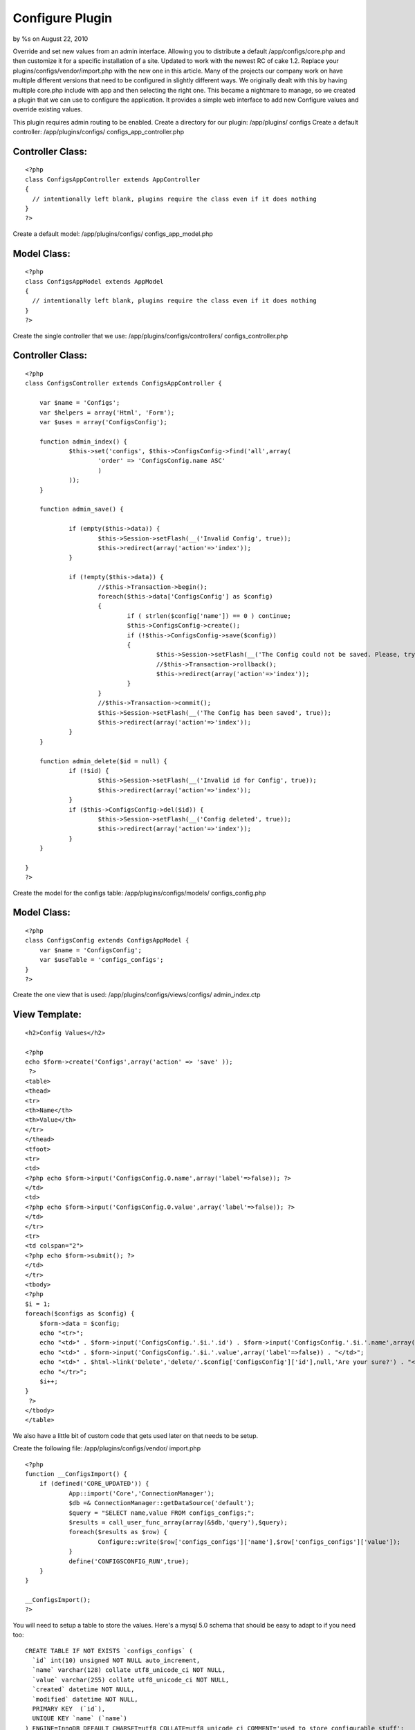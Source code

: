 

Configure Plugin
================

by %s on August 22, 2010

Override and set new values from an admin interface. Allowing you to
distribute a default /app/configs/core.php and then customize it for a
specific installation of a site. Updated to work with the newest RC of
cake 1.2. Replace your plugins/configs/vendor/import.php with the new
one in this article.
Many of the projects our company work on have multiple different
versions that need to be configured in slightly different ways. We
originally dealt with this by having multiple core.php include with
app and then selecting the right one. This became a nightmare to
manage, so we created a plugin that we can use to configure the
application. It provides a simple web interface to add new Configure
values and override existing values.

This plugin requires admin routing to be enabled.
Create a directory for our plugin: /app/plugins/ configs
Create a default controller: /app/plugins/configs/
configs_app_controller.php

Controller Class:
`````````````````

::

    <?php 
    class ConfigsAppController extends AppController
    {
      // intentionally left blank, plugins require the class even if it does nothing
    }
    ?>

Create a default model: /app/plugins/configs/ configs_app_model.php

Model Class:
````````````

::

    <?php 
    class ConfigsAppModel extends AppModel
    {
      // intentionally left blank, plugins require the class even if it does nothing
    }
    ?>

Create the single controller that we use:
/app/plugins/configs/controllers/ configs_controller.php

Controller Class:
`````````````````

::

    <?php 
    class ConfigsController extends ConfigsAppController {
    
    	var $name = 'Configs';
    	var $helpers = array('Html', 'Form');
    	var $uses = array('ConfigsConfig');
    
    	function admin_index() {
    		$this->set('configs', $this->ConfigsConfig->find('all',array(
    			'order' => 'ConfigsConfig.name ASC'
    			)
    		));
    	}
    
    	function admin_save() {
    		
    		if (empty($this->data)) {
    			$this->Session->setFlash(__('Invalid Config', true));
    			$this->redirect(array('action'=>'index'));
    		}
    		
    		if (!empty($this->data)) {
    			//$this->Transaction->begin();
    			foreach($this->data['ConfigsConfig'] as $config)
    			{
    				if ( strlen($config['name']) == 0 ) continue;
    				$this->ConfigsConfig->create();
    				if (!$this->ConfigsConfig->save($config))
    				{
    					$this->Session->setFlash(__('The Config could not be saved. Please, try again.', true));
    					//$this->Transaction->rollback();
    					$this->redirect(array('action'=>'index'));					
    				}
    			}
    			//$this->Transaction->commit();
    			$this->Session->setFlash(__('The Config has been saved', true));
    			$this->redirect(array('action'=>'index'));
    		}
    	}
    
    	function admin_delete($id = null) {
    		if (!$id) {
    			$this->Session->setFlash(__('Invalid id for Config', true));
    			$this->redirect(array('action'=>'index'));
    		}
    		if ($this->ConfigsConfig->del($id)) {
    			$this->Session->setFlash(__('Config deleted', true));
    			$this->redirect(array('action'=>'index'));
    		}
    	}
    
    }
    ?>

Create the model for the configs table: /app/plugins/configs/models/
configs_config.php

Model Class:
````````````

::

    <?php 
    class ConfigsConfig extends ConfigsAppModel {
    	var $name = 'ConfigsConfig';
    	var $useTable = 'configs_configs';
    }
    ?>

Create the one view that is used: /app/plugins/configs/views/configs/
admin_index.ctp

View Template:
``````````````

::

    
    <h2>Config Values</h2>
    
    <?php
    echo $form->create('Configs',array('action' => 'save' ));
     ?>
    <table>
    <thead>
    <tr>
    <th>Name</th>
    <th>Value</th>
    </tr>
    </thead>
    <tfoot>
    <tr>
    <td>
    <?php echo $form->input('ConfigsConfig.0.name',array('label'=>false)); ?>
    </td>
    <td>
    <?php echo $form->input('ConfigsConfig.0.value',array('label'=>false)); ?>
    </td>
    </tr>
    <tr>
    <td colspan="2">
    <?php echo $form->submit(); ?>
    </td>
    </tr>
    <tbody>
    <?php
    $i = 1;
    foreach($configs as $config) {
    	$form->data = $config;
    	echo "<tr>";
    	echo "<td>" . $form->input('ConfigsConfig.'.$i.'.id') . $form->input('ConfigsConfig.'.$i.'.name',array('label'=>false)) . "</td>";
    	echo "<td>" . $form->input('ConfigsConfig.'.$i.'.value',array('label'=>false)) . "</td>";
    	echo "<td>" . $html->link('Delete','delete/'.$config['ConfigsConfig']['id'],null,'Are your sure?') . "</td>";
    	echo "</tr>";
    	$i++;
    }
     ?>
    </tbody>
    </table>

We also have a little bit of custom code that gets used later on that
needs to be setup.

Create the following file: /app/plugins/configs/vendor/ import.php

::

    
    <?php
    function __ConfigsImport() {
    	if (defined('CORE_UPDATED')) {
    		App::import('Core','ConnectionManager');
    		$db =& ConnectionManager::getDataSource('default');
    		$query = "SELECT name,value FROM configs_configs;";
    		$results = call_user_func_array(array(&$db,'query'),$query);
    		foreach($results as $row) {
    			Configure::write($row['configs_configs']['name'],$row['configs_configs']['value']);
    		}
    		define('CONFIGSCONFIG_RUN',true);
    	}
    }
    
    __ConfigsImport();
    ?>



You will need to setup a table to store the values. Here's a mysql 5.0
schema that should be easy to adapt to if you need too:

::

    
    CREATE TABLE IF NOT EXISTS `configs_configs` (
      `id` int(10) unsigned NOT NULL auto_increment,
      `name` varchar(128) collate utf8_unicode_ci NOT NULL,
      `value` varchar(255) collate utf8_unicode_ci NOT NULL,
      `created` datetime NOT NULL,
      `modified` datetime NOT NULL,
      PRIMARY KEY  (`id`),
      UNIQUE KEY `name` (`name`)
    ) ENGINE=InnoDB DEFAULT CHARSET=utf8 COLLATE=utf8_unicode_ci COMMENT='used to store configurable stuff';

You need to edit two files in /app/configs to get everything working
and compatible with the built-in config caching.

Add the following line to the bottom of your: /app/configs/core.php

::

    
    DEFINE('CORE_UPDATED',true);

Add the following line to: /app/configs/bootstrap.php

::

    
    require_once( ROOT . DS . 'app/plugins/configs/vendor/import.php' );

Now that everything is setup, you can navigate to /admin/configs/ and
start customing your site configs.
`1`_|`2`_


More
````

+ `Page 1`_
+ `Page 2`_

.. _Page 2: :///articles/view/4caea0e3-2e88-41a5-9169-42b282f0cb67/lang:eng#page-2
.. _Page 1: :///articles/view/4caea0e3-2e88-41a5-9169-42b282f0cb67/lang:eng#page-1
.. meta::
    :title: Configure Plugin
    :description: CakePHP Article related to admin,plugin,configure,Plugins
    :keywords: admin,plugin,configure,Plugins
    :copyright: Copyright 2010 
    :category: plugins

